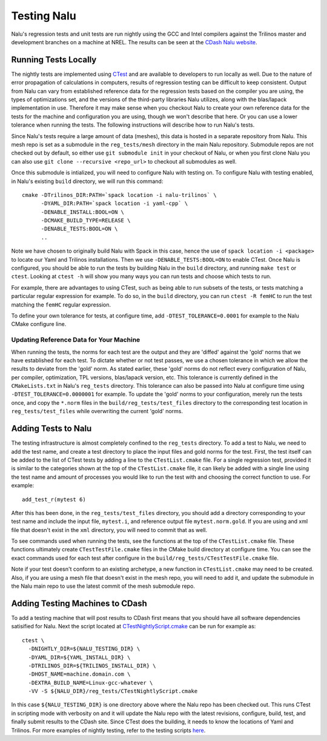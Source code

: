 Testing Nalu
============

Nalu's regression tests and unit tests are run nightly using the GCC and Intel 
compilers against the Trilinos master and development branches on a machine 
at NREL. The results can be seen at the `CDash Nalu website <http://my.cdash.org/index.php?project=Nalu>`__.


Running Tests Locally
---------------------

The nightly tests are implemented using `CTest <https://cmake.org/cmake/help/v3.7/manual/ctest.1.html>`__ and
are available to developers to run locally as well. Due to the nature of error propagation of 
calculations in computers, results of regression testing can be difficult to keep consistent. 
Output from Nalu can vary from established reference data for the regression tests based on the compiler you 
are using, the types of optimizations set, and the versions of the third-party libraries Nalu 
utilizes, along with the blas/lapack implementation in use. Therefore it may make sense when 
you checkout Nalu to create your own reference data for the tests for the machine and 
configuration you are using, though we won't describe that here. Or you can use a lower tolerance 
when running the tests. The following instructions will describe how to run Nalu's tests.

Since Nalu's tests require a large amount of data (meshes), this data is hosted in a separate repository 
from Nalu. This mesh repo is set as a submodule in the ``reg_tests/mesh`` directory in the main 
Nalu repository. Submodule repos are not checked out by default, so either use ``git submodule init`` 
in your checkout of Nalu, or when you first clone Nalu you can also use 
``git clone --recursive <repo_url>`` to checkout all submodules as well.

Once this submodule is intialized, you will need to configure Nalu with testing on.
To configure Nalu with testing enabled, in Nalu's existing ``build`` directory, we will run this command:

::

   cmake -DTrilinos_DIR:PATH=`spack location -i nalu-trilinos` \
         -DYAML_DIR:PATH=`spack location -i yaml-cpp` \
         -DENABLE_INSTALL:BOOL=ON \
         -DCMAKE_BUILD_TYPE=RELEASE \
         -DENABLE_TESTS:BOOL=ON \
         ..

Note we have chosen to originally build Nalu with Spack in this case, hence the use 
of ``spack location -i <package>`` to locate our Yaml and Trilinos installations. 
Then we use ``-DENABLE_TESTS:BOOL=ON`` to enable CTest. Once Nalu is configured, 
you should be able to run the tests by building Nalu in the ``build`` directory, 
and running ``make test`` or ``ctest``. Looking at ``ctest -h`` will show you many ways 
you can run tests and choose which tests to run.

For example, there are advantages to using CTest, such as being able to run subsets of the tests, or tests 
matching a particular regular expression for example. To do so, in the ``build`` directory, you can run 
``ctest -R femHC`` to run the test matching the ``femHC`` regular expression.

To define your own tolerance for tests, at configure time, add ``-DTEST_TOLERANCE=0.0001`` for example 
to the Nalu CMake configure line.

Updating Reference Data for Your Machine
~~~~~~~~~~~~~~~~~~~~~~~~~~~~~~~~~~~~~~~~

When running the tests, the norms for each test are the output and they are 'diffed' against 
the 'gold' norms that we have established for each test. To dictate whether or not test passes, 
we use a chosen tolerance in which we allow the results to deviate from the 'gold' norm.  As stated 
earlier, these 'gold' norms do not reflect every configuration of Nalu, per compiler, optimization, 
TPL versions, blas/lapack version, etc. This tolerance is currently defined in the ``CMakeLists.txt`` 
in Nalu's ``reg_tests`` directory. This tolerance can also be passed into Nalu at configure time using 
``-DTEST_TOLERANCE=0.0000001`` for example. To update the 'gold' norms to your configuration, merely 
run the tests once, and copy the ``*.norm`` files in the ``build/reg_tests/test_files`` directory 
to the corresponding test location in ``reg_tests/test_files`` while overwriting the current 'gold' norms.

Adding Tests to Nalu
--------------------

.. _add-test:

The testing infrastructure is almost completely confined to the ``reg_tests`` directory. To add a test 
to Nalu, we need to add the test name, and create a test directory to place the input files and gold norms 
for the test. First, the test itself can be added to the list of CTest tests by adding a line to the 
``CTestList.cmake`` file. For a single regression test, provided it is similar to the categories shown at 
the top of the ``CTestList.cmake`` file, it can likely be added with a single line using the test 
name and amount of processes you would like to run the test with and choosing the correct function to use. 
For example:

::

    add_test_r(mytest 6)

After this has been done, in the ``reg_tests/test_files`` directory, you should add a directory corresponding to your 
test name and include the input file, ``mytest.i``, and reference output file ``mytest.norm.gold``. If you are using 
and xml file that doesn't exist in the ``xml`` directory, you will need to commit that as well.

To see commands used when running the tests, see the functions at the top of the ``CTestList.cmake`` file. These 
functions ultimately create ``CTestTestFile.cmake`` files in the CMake build directory at configure time. 
You can see the exact commands used for each test after configure in the 
``build/reg_tests/CTestTestFile.cmake`` file.

Note if your test doesn't conform to an existing archetype, a new function in ``CTestList.cmake`` may need to be 
created. Also, if you are using a mesh file that doesn't exist in the mesh repo, you will need to add it, and 
update the submodule in the Nalu main repo to use the latest commit of the mesh submodule repo.


Adding Testing Machines to CDash
--------------------------------

To add a testing machine that will post results to CDash first means that you should have all software 
dependencies satisified for Nalu. Next the script located at  
`CTestNightlyScript.cmake <https://github.com/NaluCFD/Nalu/blob/master/reg_tests/CTestNightlyScript.cmake>`__ 
can be run for example as:

::

   ctest \
     -DNIGHTLY_DIR=${NALU_TESTING_DIR} \
     -DYAML_DIR=${YAML_INSTALL_DIR} \
     -DTRILINOS_DIR=${TRILINOS_INSTALL_DIR} \
     -DHOST_NAME=machine.domain.com \
     -DEXTRA_BUILD_NAME=Linux-gcc-whatever \
     -VV -S ${NALU_DIR}/reg_tests/CTestNightlyScript.cmake

In this case ``${NALU_TESTING_DIR}`` is one directory above where the Nalu repo has been checked out. 
This runs CTest in scripting mode with verbosity on and it will update the Nalu repo with the latest 
revisions, configure, build, test, and finally submit results to the CDash site. Since CTest does 
the building, it needs to know the locations of Yaml and Trilinos. For more examples of nightly testing, 
refer to the testing scripts `here <https://github.com/NaluCFD/NaluSpack/tree/master/test_scripts>`__.
